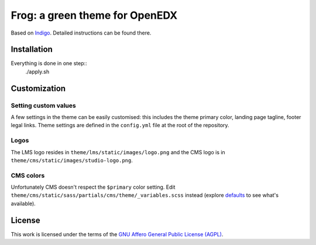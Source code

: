 Frog: a green theme for OpenEDX
===============================

Based on `Indigo <https://github.com/overhangio/indigo>`__. Detailed instructions can be found there.

Installation
------------

Everything is done in one step::
    ./apply.sh

Customization
-------------

Setting custom values
~~~~~~~~~~~~~~~~~~~~~

A few settings in the theme can be easily customised: this includes the theme primary color, landing page tagline, footer legal links. Theme settings are defined in the ``config.yml`` file at the root of the repository.

Logos
~~~~~

The LMS logo resides in ``theme/lms/static/images/logo.png`` and the CMS logo is in ``theme/cms/static/images/studio-logo.png``.

CMS colors
~~~~~~~~~~

Unfortunately CMS doesn't respect the ``$primary`` color setting. Edit ``theme/cms/static/sass/partials/cms/theme/_variables.scss`` instead (explore `defaults <https://github.com/edx/edx-platform/blob/master/cms/static/sass/partials/cms/theme/_variables-v1.scss>`__ to see what's available).

License
-------

This work is licensed under the terms of the `GNU Affero General Public License (AGPL) <https://github.com/overhangio/indigo/blob/master/LICENSE.txt>`_.
